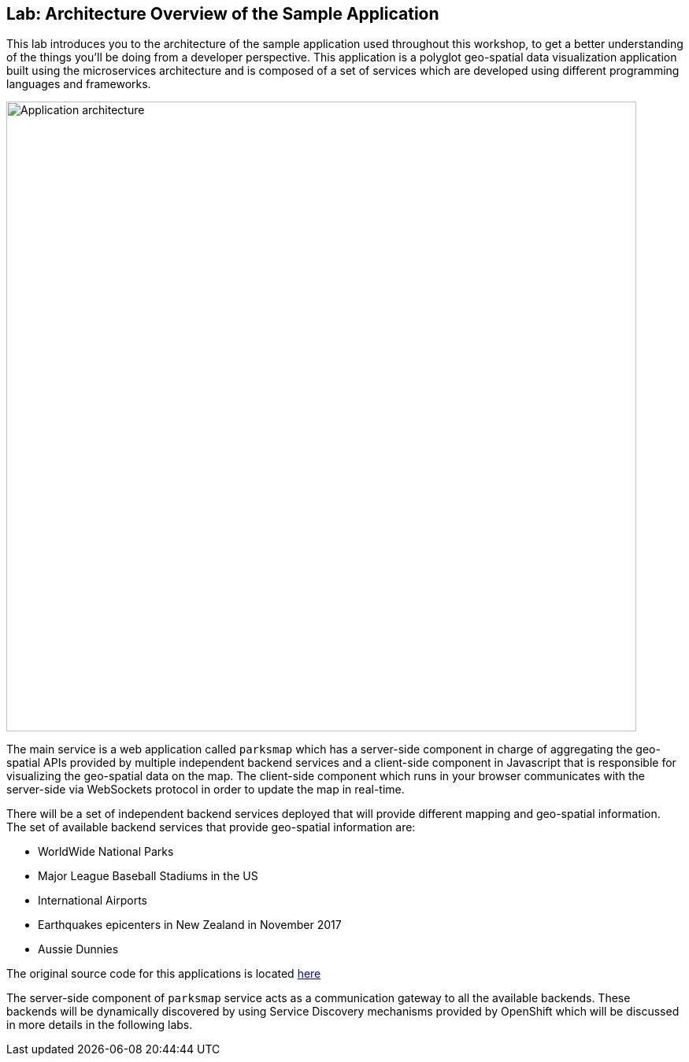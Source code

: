 ## Lab: Architecture Overview of the Sample Application

This lab introduces you to the architecture of the sample application used throughout this workshop, to get a better understanding of the things you'll be doing from a developer perspective. This application is a polyglot geo-spatial data visualization application built using the microservices architecture and is composed of a set of services which are developed using different programming languages and frameworks.

image::/images/roadshow-app-architecture.png[Application architecture,800,align="center"]

The main service is a web application called `parksmap` which has a server-side component in charge of aggregating the geo-spatial APIs provided by multiple independent backend services and a client-side component in Javascript that is responsible for visualizing the geo-spatial data on the map. The client-side component which runs in your browser communicates with the server-side via WebSockets protocol in order to update the map in real-time.

There will be a set of independent backend services deployed that will provide different mapping and geo-spatial information. The set of available backend services that provide geo-spatial information are:

* WorldWide National Parks
* Major League Baseball Stadiums in the US
* International Airports
* Earthquakes epicenters in New Zealand in November 2017
* Aussie Dunnies

The original source code for this applications is located link:https://github.com/openshift-roadshow/[here]

The server-side component of `parksmap` service acts as a communication gateway to all the available backends. These backends will be dynamically discovered by using Service Discovery mechanisms provided by OpenShift which will be discussed in more details in the following labs.
